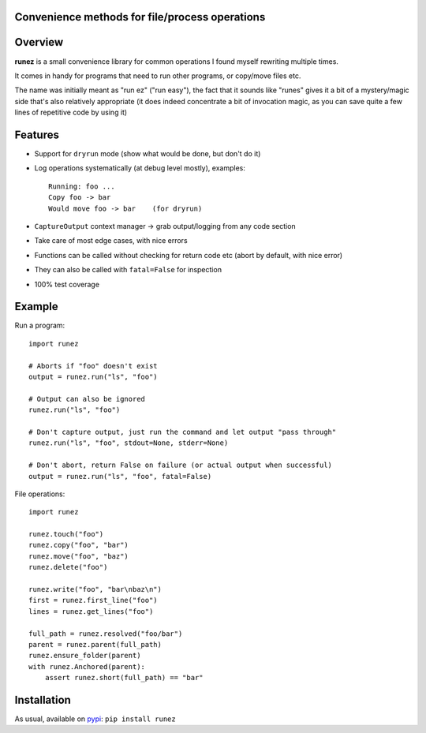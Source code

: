Convenience methods for file/process operations
===============================================

.. image:: https://img.shields.io/pypi/v/runez.svg
    :target: https://pypi.org/project/runez/
    :alt: Version on pypi

.. image:: https://travis-ci.org/zsimic/runez.svg?branch=master
    :target: https://travis-ci.org/zsimic/runez
    :alt: Travis CI

.. image:: https://codecov.io/gh/zsimic/runez/branch/master/graph/badge.svg
    :target: https://codecov.io/gh/zsimic/runez
    :alt: codecov

.. image:: https://img.shields.io/pypi/pyversions/runez.svg
    :target: https://github.com/zsimic/runez
    :alt: Python versions tested (link to github project)


Overview
========

**runez** is a small convenience library for common operations I found myself rewriting multiple times.

It comes in handy for programs that need to run other programs, or copy/move files etc.

The name was initially meant as "run ez" ("run easy"),
the fact that it sounds like "runes" gives it a bit of a mystery/magic side that's also relatively appropriate
(it does indeed concentrate a bit of invocation magic, as you can save quite a few lines of repetitive code by using it)


Features
========

- Support for ``dryrun`` mode (show what would be done, but don't do it)

- Log operations systematically (at debug level mostly), examples::

    Running: foo ...
    Copy foo -> bar
    Would move foo -> bar    (for dryrun)

- ``CaptureOutput`` context manager -> grab output/logging from any code section

- Take care of most edge cases, with nice errors

- Functions can be called without checking for return code etc (abort by default, with nice error)

- They can also be called with ``fatal=False`` for inspection

- 100% test coverage


Example
=======

Run a program::

    import runez

    # Aborts if "foo" doesn't exist
    output = runez.run("ls", "foo")

    # Output can also be ignored
    runez.run("ls", "foo")

    # Don't capture output, just run the command and let output "pass through"
    runez.run("ls", "foo", stdout=None, stderr=None)

    # Don't abort, return False on failure (or actual output when successful)
    output = runez.run("ls", "foo", fatal=False)


File operations::

    import runez

    runez.touch("foo")
    runez.copy("foo", "bar")
    runez.move("foo", "baz")
    runez.delete("foo")

    runez.write("foo", "bar\nbaz\n")
    first = runez.first_line("foo")
    lines = runez.get_lines("foo")

    full_path = runez.resolved("foo/bar")
    parent = runez.parent(full_path)
    runez.ensure_folder(parent)
    with runez.Anchored(parent):
        assert runez.short(full_path) == "bar"


Installation
============

As usual, available on pypi_: ``pip install runez``


.. _pypi: https://pypi.org/
